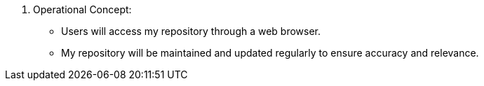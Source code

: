 9. Operational Concept:
• Users will access my repository through a web browser.
• My repository will be maintained and updated regularly to ensure accuracy and relevance.
